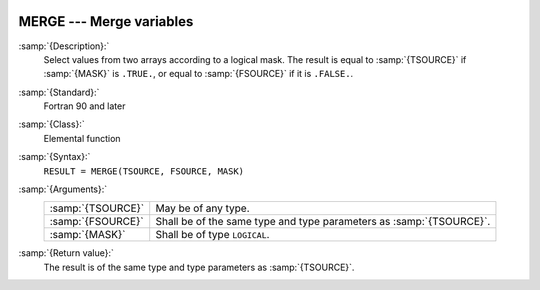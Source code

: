   .. _merge:

MERGE --- Merge variables
*************************

.. index:: MERGE

.. index:: array, merge arrays

.. index:: array, combine arrays

:samp:`{Description}:`
  Select values from two arrays according to a logical mask.  The result
  is equal to :samp:`{TSOURCE}` if :samp:`{MASK}` is ``.TRUE.``, or equal to
  :samp:`{FSOURCE}` if it is ``.FALSE.``.

:samp:`{Standard}:`
  Fortran 90 and later

:samp:`{Class}:`
  Elemental function

:samp:`{Syntax}:`
  ``RESULT = MERGE(TSOURCE, FSOURCE, MASK)``

:samp:`{Arguments}:`
  =================  =============================================
  :samp:`{TSOURCE}`  May be of any type.
  :samp:`{FSOURCE}`  Shall be of the same type and type parameters
                     as :samp:`{TSOURCE}`.
  :samp:`{MASK}`     Shall be of type ``LOGICAL``.
  =================  =============================================

:samp:`{Return value}:`
  The result is of the same type and type parameters as :samp:`{TSOURCE}`.

